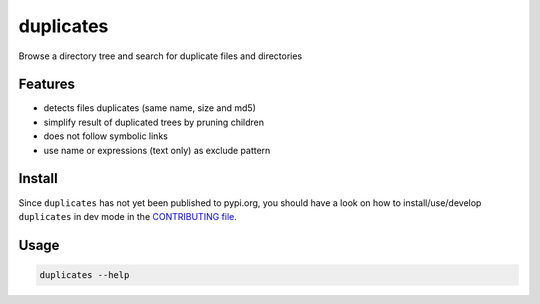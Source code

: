 duplicates
==========

Browse a directory tree and search for duplicate files and directories


Features
--------

- detects files duplicates (same name, size and md5)
- simplify result of duplicated trees by pruning children
- does not follow symbolic links
- use name or expressions (text only) as exclude pattern


Install
-------

Since ``duplicates`` has not yet been published to pypi.org, you should have a
look on how to install/use/develop ``duplicates`` in dev mode in the
`CONTRIBUTING file`_.


Usage
-----

.. code-block:: bash

    duplicates --help


.. _CONTRIBUTING file: ./CONTRIBUTING.rst
